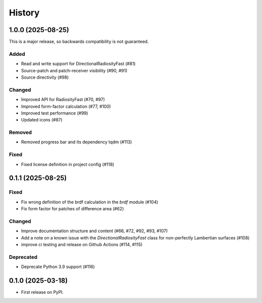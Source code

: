 =======
History
=======

1.0.0 (2025-08-25)
------------------

This is a major release, so backwards compatibility is not guaranteed.

Added
^^^^^

* Read and write support for DirectionalRadiosityFast (#81)
* Source-patch and patch-receiver visibility (#90, #91)
* Source directivity (#98)

Changed
^^^^^^^

* Improved API for RadiosityFast (#70, #97)
* Improved form-factor calculation (#77, #100)
* Improved test performance (#99)
* Updated icons (#87)

Removed
^^^^^^^

* Removed progress bar and its dependency tqdm (#113)

Fixed
^^^^^

* Fixed license definition in project config (#118)

0.1.1 (2025-08-25)
------------------

Fixed
^^^^^

* Fix wrong definition of the brdf calculation in the `brdf` module (#104)
* Fix form factor for patches of difference area (#62)

Changed
^^^^^^^

* Improve documentation structure and content (#66, #72, #92, #93, #107)
* Add a note on a known issue with the `DirectionalRadiosityFast` class for
  non-perfectly Lambertian surfaces (#108)
* improve ci testing and release on Github Actions (#114, #115)

Deprecated
^^^^^^^^^^
* Deprecate Python 3.9 support (#116)

0.1.0 (2025-03-18)
------------------

* First release on PyPI.

